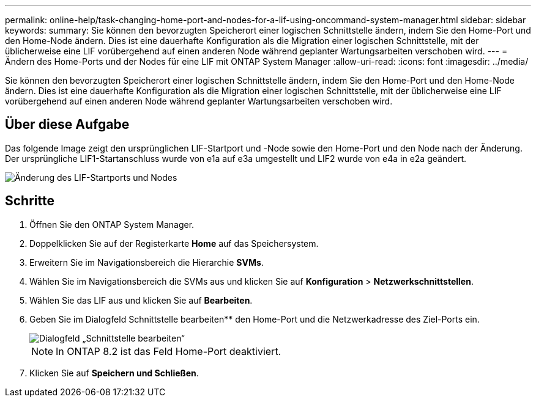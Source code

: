 ---
permalink: online-help/task-changing-home-port-and-nodes-for-a-lif-using-oncommand-system-manager.html 
sidebar: sidebar 
keywords:  
summary: Sie können den bevorzugten Speicherort einer logischen Schnittstelle ändern, indem Sie den Home-Port und den Home-Node ändern. Dies ist eine dauerhafte Konfiguration als die Migration einer logischen Schnittstelle, mit der üblicherweise eine LIF vorübergehend auf einen anderen Node während geplanter Wartungsarbeiten verschoben wird. 
---
= Ändern des Home-Ports und der Nodes für eine LIF mit ONTAP System Manager
:allow-uri-read: 
:icons: font
:imagesdir: ../media/


[role="lead"]
Sie können den bevorzugten Speicherort einer logischen Schnittstelle ändern, indem Sie den Home-Port und den Home-Node ändern. Dies ist eine dauerhafte Konfiguration als die Migration einer logischen Schnittstelle, mit der üblicherweise eine LIF vorübergehend auf einen anderen Node während geplanter Wartungsarbeiten verschoben wird.



== Über diese Aufgabe

Das folgende Image zeigt den ursprünglichen LIF-Startport und -Node sowie den Home-Port und den Node nach der Änderung. Der ursprüngliche LIF1-Startanschluss wurde von e1a auf e3a umgestellt und LIF2 wurde von e4a in e2a geändert.

image::../media/diagram-cluster-lifs-move-jpg.gif[Änderung des LIF-Startports und Nodes]



== Schritte

. Öffnen Sie den ONTAP System Manager.
. Doppelklicken Sie auf der Registerkarte *Home* auf das Speichersystem.
. Erweitern Sie im Navigationsbereich die Hierarchie *SVMs*.
. Wählen Sie im Navigationsbereich die SVMs aus und klicken Sie auf *Konfiguration* > *Netzwerkschnittstellen*.
. Wählen Sie das LIF aus und klicken Sie auf *Bearbeiten*.
. Geben Sie im Dialogfeld Schnittstelle bearbeiten** den Home-Port und die Netzwerkadresse des Ziel-Ports ein.
+
image::../media/systemmgr-lif-edit-jpg.gif[Dialogfeld „Schnittstelle bearbeiten“]

+
[NOTE]
====
In ONTAP 8.2 ist das Feld Home-Port deaktiviert.

====
. Klicken Sie auf *Speichern und Schließen*.

